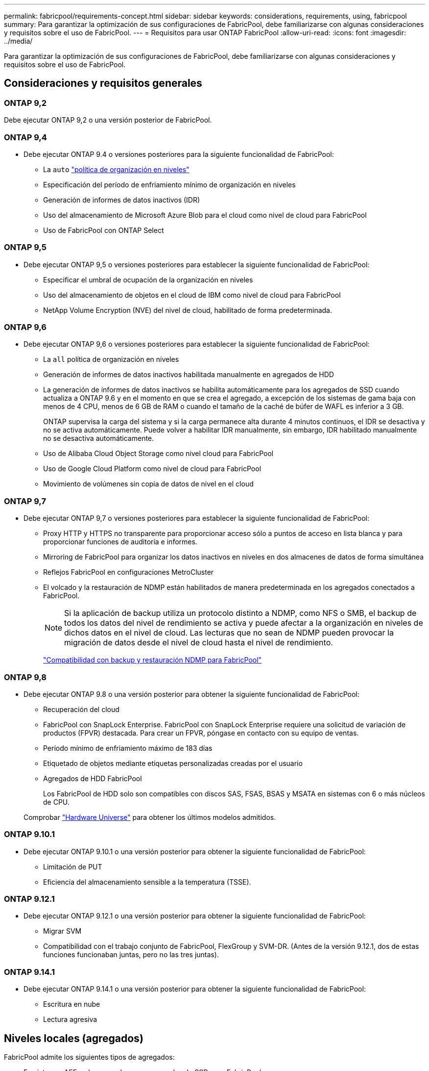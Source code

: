 ---
permalink: fabricpool/requirements-concept.html 
sidebar: sidebar 
keywords: considerations, requirements, using, fabricpool 
summary: Para garantizar la optimización de sus configuraciones de FabricPool, debe familiarizarse con algunas consideraciones y requisitos sobre el uso de FabricPool. 
---
= Requisitos para usar ONTAP FabricPool
:allow-uri-read: 
:icons: font
:imagesdir: ../media/


[role="lead"]
Para garantizar la optimización de sus configuraciones de FabricPool, debe familiarizarse con algunas consideraciones y requisitos sobre el uso de FabricPool.



== Consideraciones y requisitos generales



=== ONTAP 9,2

Debe ejecutar ONTAP 9,2 o una versión posterior de FabricPool.



=== ONTAP 9,4

* Debe ejecutar ONTAP 9.4 o versiones posteriores para la siguiente funcionalidad de FabricPool:
+
** La `auto` link:tiering-policies-concept.html#types-of-fabricpool-tiering-policies["política de organización en niveles"]
** Especificación del período de enfriamiento mínimo de organización en niveles
** Generación de informes de datos inactivos (IDR)
** Uso del almacenamiento de Microsoft Azure Blob para el cloud como nivel de cloud para FabricPool
** Uso de FabricPool con ONTAP Select






=== ONTAP 9,5

* Debe ejecutar ONTAP 9,5 o versiones posteriores para establecer la siguiente funcionalidad de FabricPool:
+
** Especificar el umbral de ocupación de la organización en niveles
** Uso del almacenamiento de objetos en el cloud de IBM como nivel de cloud para FabricPool
** NetApp Volume Encryption (NVE) del nivel de cloud, habilitado de forma predeterminada.






=== ONTAP 9,6

* Debe ejecutar ONTAP 9,6 o versiones posteriores para establecer la siguiente funcionalidad de FabricPool:
+
** La `all` política de organización en niveles
** Generación de informes de datos inactivos habilitada manualmente en agregados de HDD
** La generación de informes de datos inactivos se habilita automáticamente para los agregados de SSD cuando actualiza a ONTAP 9.6 y en el momento en que se crea el agregado, a excepción de los sistemas de gama baja con menos de 4 CPU, menos de 6 GB de RAM o cuando el tamaño de la caché de búfer de WAFL es inferior a 3 GB.
+
ONTAP supervisa la carga del sistema y si la carga permanece alta durante 4 minutos continuos, el IDR se desactiva y no se activa automáticamente. Puede volver a habilitar IDR manualmente, sin embargo, IDR habilitado manualmente no se desactiva automáticamente.

** Uso de Alibaba Cloud Object Storage como nivel cloud para FabricPool
** Uso de Google Cloud Platform como nivel de cloud para FabricPool
** Movimiento de volúmenes sin copia de datos de nivel en el cloud






=== ONTAP 9,7

* Debe ejecutar ONTAP 9,7 o versiones posteriores para establecer la siguiente funcionalidad de FabricPool:
+
** Proxy HTTP y HTTPS no transparente para proporcionar acceso sólo a puntos de acceso en lista blanca y para proporcionar funciones de auditoría e informes.
** Mirroring de FabricPool para organizar los datos inactivos en niveles en dos almacenes de datos de forma simultánea
** Reflejos FabricPool en configuraciones MetroCluster
** El volcado y la restauración de NDMP están habilitados de manera predeterminada en los agregados conectados a FabricPool.
+
[NOTE]
====
Si la aplicación de backup utiliza un protocolo distinto a NDMP, como NFS o SMB, el backup de todos los datos del nivel de rendimiento se activa y puede afectar a la organización en niveles de dichos datos en el nivel de cloud. Las lecturas que no sean de NDMP pueden provocar la migración de datos desde el nivel de cloud hasta el nivel de rendimiento.

====
+
https://kb.netapp.com/Advice_and_Troubleshooting/Data_Storage_Software/ONTAP_OS/NDMP_Backup_and_Restore_supported_for_FabricPool%3F["Compatibilidad con backup y restauración NDMP para FabricPool"]







=== ONTAP 9,8

* Debe ejecutar ONTAP 9.8 o una versión posterior para obtener la siguiente funcionalidad de FabricPool:
+
** Recuperación del cloud
** FabricPool con SnapLock Enterprise. FabricPool con SnapLock Enterprise requiere una solicitud de variación de productos (FPVR) destacada. Para crear un FPVR, póngase en contacto con su equipo de ventas.
** Período mínimo de enfriamiento máximo de 183 días
** Etiquetado de objetos mediante etiquetas personalizadas creadas por el usuario
** Agregados de HDD FabricPool
+
Los FabricPool de HDD solo son compatibles con discos SAS, FSAS, BSAS y MSATA en sistemas con 6 o más núcleos de CPU.

+
Comprobar https://hwu.netapp.com/Home/Index["Hardware Universe"^] para obtener los últimos modelos admitidos.







=== ONTAP 9.10.1

* Debe ejecutar ONTAP 9.10.1 o una versión posterior para obtener la siguiente funcionalidad de FabricPool:
+
** Limitación de PUT
** Eficiencia del almacenamiento sensible a la temperatura (TSSE).






=== ONTAP 9.12.1

* Debe ejecutar ONTAP 9.12.1 o una versión posterior para obtener la siguiente funcionalidad de FabricPool:
+
** Migrar SVM
** Compatibilidad con el trabajo conjunto de FabricPool, FlexGroup y SVM-DR. (Antes de la versión 9.12.1, dos de estas funciones funcionaban juntas, pero no las tres juntas).






=== ONTAP 9.14.1

* Debe ejecutar ONTAP 9.14.1 o una versión posterior para obtener la siguiente funcionalidad de FabricPool:
+
** Escritura en nube
** Lectura agresiva






== Niveles locales (agregados)

FabricPool admite los siguientes tipos de agregados:

* En sistemas AFF, solo se pueden usar agregados de SSD para FabricPool.
* En los sistemas de FAS, puede usar agregados SSD o HDD para FabricPool.
* En Cloud Volumes ONTAP y ONTAP Select, se pueden usar agregados de SSD o HDD para FabricPool. Se recomienda usar agregados de SSD.


[NOTE]
====
No se admiten los agregados de Flash Pool, que contienen tanto SSD como HDD.

====


== Niveles de cloud

FabricPool admite el uso de los siguientes almacenes de objetos como nivel de cloud:

* Servicio de almacenamiento de objetos en cloud de Alibaba (estándar, acceso poco frecuente)
* Amazon S3 (Estándar, Estándar-IA, Una Zona-IA, Capa Inteligente, Recuperación Instantánea de Glacier)
* Servicios de cloud comercial de Amazon (C2S)
* Almacenamiento en cloud de Google (multiregional, regional, Nearline, Coldline, archivado)
* Almacenamiento de objetos en cloud de IBM (estándar, almacén, almacén frío, Flex)
* Almacenamiento de Microsoft Azure Blob (Hot and Cool)
* NetApp ONTAP S3 (ONTAP 9.8 y posterior)
* NetApp StorageGRID (StorageGRID 10,3 y posterior)


[NOTE]
====
Glacier Flexible Retrieval y Glacier Deep Archive no son compatibles.

====
* El almacén de objetos «'bucket» (contenedor) que vaya a utilizar debe estar ya configurado, tener al menos 10 GB de espacio de almacenamiento y no debe cambiarse de nombre.
* No es posible desvincular un nivel de cloud de un nivel local una vez asociado; sin embargo, puede utilizar link:create-mirror-task.html["Espejo de FabricPool"] para adjuntar un nivel local a un nivel de nube diferente.




== LIF de interconexión de clústeres

Los pares de alta disponibilidad de clúster que usan FabricPool requieren dos LIF de interconexión de clústeres para comunicarse con el nivel de cloud. NetApp recomienda crear una LIF de interconexión de clústeres en pares de alta disponibilidad adicionales para conectar sin problemas niveles en la nube a niveles locales en esos nodos.

Al deshabilitar o eliminar una LIF de interconexión de clústeres, se interrumpe la comunicación al nivel de cloud.


NOTE: Debido a que las operaciones simultáneas de replicación de SnapMirror y SnapVault comparten el enlace de red con el nivel de cloud, la inicialización y el objetivo de tiempo de recuperación dependen del ancho de banda y la latencia disponibles para el nivel de cloud. Se puede producir una degradación del rendimiento si los recursos de conectividad se saturan. La configuración proactiva de varias LIF puede reducir significativamente este tipo de saturación de red.

Si usa más de una LIF de interconexión de clústeres en un nodo con enrutamiento diferente, NetApp recomienda colocarla en espacios IP diferentes. Durante la configuración, FabricPool puede seleccionar entre varios espacios IP, pero no puede seleccionar LIF de interconexión de clústeres específicas dentro de un espacio IP.



== Eficiencias del almacenamiento de ONTAP

Las eficiencias del almacenamiento como la compresión, la deduplicación y la compactación se preservan al mover los datos al nivel de cloud, lo cual reduce la capacidad de almacenamiento de objetos y los costes de transporte necesarios.


NOTE: A partir de ONTAP 9.15.1, FabricPool admite la tecnología Intel QuickAssist (QAT4), que proporciona ahorros en eficiencia de almacenamiento más agresivos y de mayor rendimiento.

La deduplicación inline del agregado es compatible con el nivel local, pero las eficiencias del almacenamiento asociadas no se transfieren a los objetos almacenados en el nivel de cloud.

Al utilizar la política de organización en niveles de todos los volúmenes, es posible reducir las eficiencias del almacenamiento asociadas a los procesos de deduplicación en segundo plano a medida que es probable que los datos se organicen antes de aplicar las eficiencias adicionales del almacenamiento.



== Licencia de organización en niveles de BlueXP

FabricPool requiere una licencia basada en la capacidad cuando se adjuntan proveedores de almacenamiento de objetos de terceros (como Amazon S3) como niveles cloud para sistemas AFF y FAS. No es necesario contar con una licencia de organización en niveles de BlueXP cuando se usa StorageGRID o ONTAP S3 como nivel de nube, o cuando se organizan en niveles con Cloud Volumes ONTAP, Amazon FSx para NetApp ONTAP o Azure NetApp Files.

Las licencias de BlueXP (incluidas las extensiones o complementos a licencias de FabricPool preexistentes) se activan en la link:https://docs.netapp.com/us-en/bluexp-tiering/concept-cloud-tiering.html["Cartera digital de BlueXP"^].



== Controles de consistencia StorageGRID

Los controles de coherencia de StorageGRID afectan a la forma en que son los metadatos que utiliza StorageGRID para realizar el seguimiento de los objetos
distribuido entre nodos y la disponibilidad de objetos para solicitudes de cliente. NetApp recomienda el uso
El control de consistencia predeterminado, de lectura tras nueva escritura para los buckets utilizados como destinos de FabricPool.


NOTE: No utilice el control de consistencia disponible para los depósitos utilizados como destinos FabricPool.



== Consideraciones adicionales sobre la organización en niveles de los datos a los que se accede mediante los protocolos SAN

Cuando se organizan en niveles los datos a los que se accede mediante protocolos SAN, NetApp recomienda usar clouds privados, como ONTAP S3 o StorageGRID, debido a consideraciones de conectividad.


IMPORTANT: Debe tener en cuenta que, al usar FabricPool en un entorno SAN con un host Windows, si el almacenamiento de objetos deja de estar disponible durante un periodo prolongado a la hora de organizar en niveles los datos en el cloud, es posible que no se pueda acceder o desaparezcan los archivos del LUN de NetApp en el host de Windows. Consulte el artículo de la base de conocimientos link:https://kb.netapp.com/onprem/ontap/os/During_FabricPool_S3_object_store_unavailable_Windows_SAN_host_reported_filesystem_corruption["Durante el almacén de objetos de FabricPool S3 no disponible, un host SAN de Windows informó de daños en el sistema de archivos"^].



== Calidad de servicio

* Si utiliza pisos de rendimiento (calidad de servicio mínima), la política de organización en niveles de los volúmenes se debe establecer en `none` Antes de que el agregado pueda adjuntarse a FabricPool.
+
Otras políticas de organización en niveles impiden que el agregado se anexe a FabricPool. Una política de calidad de servicio no impondrá pisos de rendimiento cuando FabricPool está habilitado.





== Funcionalidad o funciones no compatibles con FabricPool

* Almacenes de objetos con WORM habilitado y versionado de objetos activado.
* Políticas de gestión de la vida útil de la información (ILM) que se aplican a los bloques de almacenamiento de objetos
+
FabricPool es compatible con las políticas de gestión del ciclo de vida de la información de StorageGRID solo para la replicación y el código de borrado de datos y proteger los datos del nivel de cloud ante fallos. Sin embargo, FabricPool no admite reglas avanzadas de ILM, como filtrado basado en metadatos o etiquetas de usuario. ILM suele incluir diversas políticas de movimiento y eliminación. Estas políticas pueden provocar interrupciones en los datos del nivel de cloud de FabricPool. El uso de FabricPool con políticas de ILM que están configuradas en almacenes de objetos puede ocasionar la pérdida de datos.

* Transición de datos de 7-Mode mediante comandos de la CLI de ONTAP o la herramienta de transición de 7-Mode
* Virtualización FlexArray
* RAID SyncMirror, excepto en una configuración MetroCluster
* Volúmenes de SnapLock al utilizar ONTAP 9.7 y versiones anteriores
* link:../snaplock/snapshot-lock-concept.html["Snapshots a prueba de manipulación"]
+
Las instantáneas a prueba de manipulaciones proporcionan protecciones inmutables que no se pueden eliminar. Dado que FabricPool necesita la capacidad para eliminar datos, no se podrán habilitar los bloqueos de instantáneas y FabricPool en el mismo volumen.

* Backup a cinta mediante SMTape para agregados habilitados para FabricPool
* La función de equilibrio automático
* Volúmenes que usan una garantía de espacio distinta de `none`
+
Con la excepción de los volúmenes raíz de SVM y los volúmenes de configuración de auditoría CIFS, FabricPool no admite la asociación de un nivel de cloud a un agregado que contenga volúmenes que utilicen una garantía de espacio distinta de `none`. Por ejemplo, un volumen con una garantía de espacio de `volume` (`-space-guarantee` `volume`) no es compatible.

* Clústeres con link:../data-protection/snapmirror-licensing-concept.html#data-protection-optimized-license["Licencia DP_Optimized"]
* Agregados de Flash Pool

